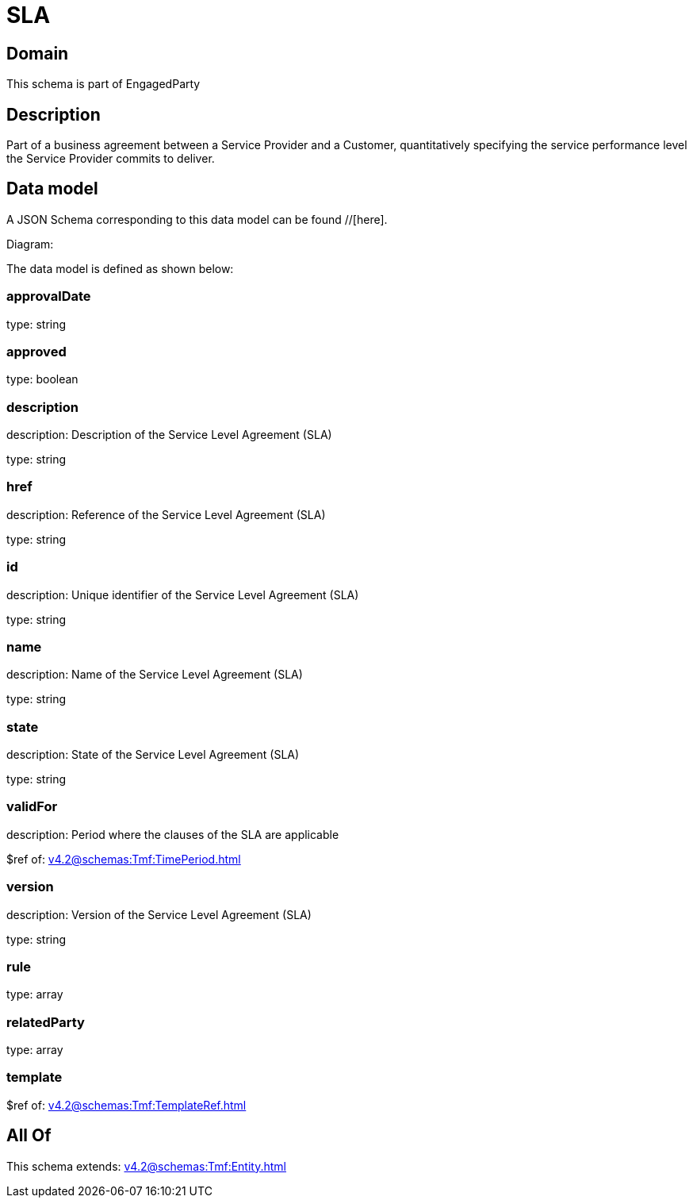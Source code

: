 = SLA

[#domain]
== Domain

This schema is part of EngagedParty

[#description]
== Description
Part of a business agreement between a Service Provider and a Customer, quantitatively specifying the service performance level the Service Provider commits to deliver.


[#data_model]
== Data model

A JSON Schema corresponding to this data model can be found //[here].

Diagram:


The data model is defined as shown below:


=== approvalDate
type: string


=== approved
type: boolean


=== description
description: Description of the Service Level Agreement (SLA)

type: string


=== href
description: Reference of the Service Level Agreement (SLA)

type: string


=== id
description: Unique identifier of the Service Level Agreement (SLA)

type: string


=== name
description: Name of the Service Level Agreement (SLA)

type: string


=== state
description: State of the Service Level Agreement (SLA)

type: string


=== validFor
description: Period where the clauses of the SLA are applicable

$ref of: xref:v4.2@schemas:Tmf:TimePeriod.adoc[]


=== version
description: Version of the Service Level Agreement (SLA)

type: string


=== rule
type: array


=== relatedParty
type: array


=== template
$ref of: xref:v4.2@schemas:Tmf:TemplateRef.adoc[]


[#all_of]
== All Of

This schema extends: xref:v4.2@schemas:Tmf:Entity.adoc[]
